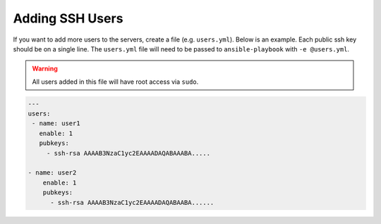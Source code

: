 Adding SSH Users
================

If you want to add more users to the servers, create a file (e.g. ``users.yml``).
Below is an example. Each public ssh key should be on a single line. The ``users.yml``
file will need to be passed to ``ansible-playbook`` with ``-e @users.yml``.

.. warning:: All users added in this file will have root access via ``sudo``.

.. code-block:: yaml

  ---
  users:
   - name: user1
     enable: 1
     pubkeys:
       - ssh-rsa AAAAB3NzaC1yc2EAAAADAQABAAABA.....

  - name: user2
      enable: 1
      pubkeys: 
        - ssh-rsa AAAAB3NzaC1yc2EAAAADAQABAABA......

